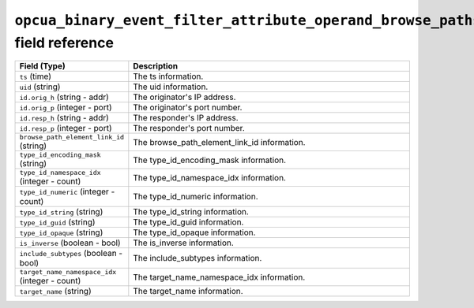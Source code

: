 ``opcua_binary_event_filter_attribute_operand_browse_paths`` field reference
----------------------------------------------------------------------------

.. list-table::
   :header-rows: 1
   :class: longtable
   :widths: 1 3

   * - Field (Type)
     - Description

   * - ``ts`` (time)
     - The ts information.

   * - ``uid`` (string)
     - The uid information.

   * - ``id.orig_h`` (string - addr)
     - The originator's IP address.

   * - ``id.orig_p`` (integer - port)
     - The originator's port number.

   * - ``id.resp_h`` (string - addr)
     - The responder's IP address.

   * - ``id.resp_p`` (integer - port)
     - The responder's port number.

   * - ``browse_path_element_link_id`` (string)
     - The browse_path_element_link_id information.

   * - ``type_id_encoding_mask`` (string)
     - The type_id_encoding_mask information.

   * - ``type_id_namespace_idx`` (integer - count)
     - The type_id_namespace_idx information.

   * - ``type_id_numeric`` (integer - count)
     - The type_id_numeric information.

   * - ``type_id_string`` (string)
     - The type_id_string information.

   * - ``type_id_guid`` (string)
     - The type_id_guid information.

   * - ``type_id_opaque`` (string)
     - The type_id_opaque information.

   * - ``is_inverse`` (boolean - bool)
     - The is_inverse information.

   * - ``include_subtypes`` (boolean - bool)
     - The include_subtypes information.

   * - ``target_name_namespace_idx`` (integer - count)
     - The target_name_namespace_idx information.

   * - ``target_name`` (string)
     - The target_name information.

